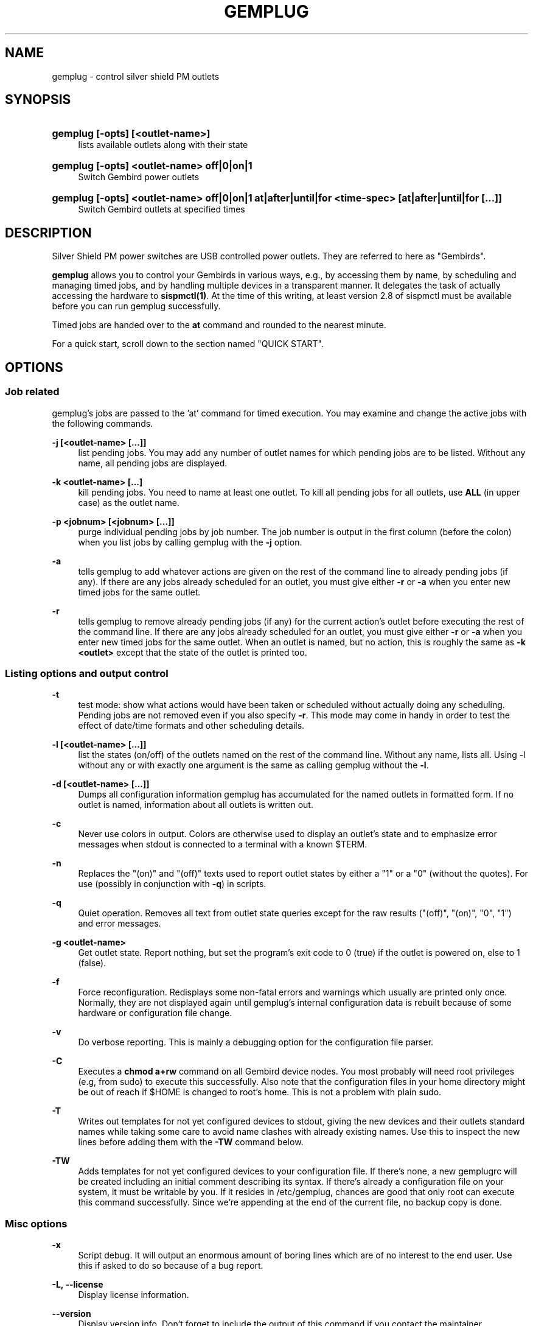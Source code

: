 .\"     Title: gemplug
.\"    Author: Heike C. Zimmerer <hcz@hczim.de>
.\"      Date: Time-stamp: <2008-04-21 16:57:17 hcz>
.\"    Manual: gemplug
.\"    Source: gemplug
.\"
.TH "GEMPLUG" "19" "April 2008" "gemplug"
.\" disable hyphenation
.nh
.\" disable justification (adjust text to left margin only)
.ad l
.SH "NAME"
gemplug - control silver shield PM outlets
.SH "SYNOPSIS"
.HP
\fBgemplug [-opts] [<outlet-name>]\fR
.RS 4
lists available outlets along with their state
.RE
.HP
\fBgemplug [-opts]  <outlet-name> off|0|on|1\fR
.RS 4
Switch Gembird power outlets
.RE
.RE
.HP
\fBgemplug [-opts] <outlet-name> off|0|on|1 at|after|until|for <time-spec> [at|after|until|for [...]]\fR
.RS 4
Switch Gembird outlets at specified times
.RE
.RE

.SH "DESCRIPTION"
.PP
Silver Shield PM power switches are USB controlled power outlets.
They are referred to here as "Gembirds".
.PP
\fBgemplug\fR allows you to control your Gembirds in various ways,
e.g., by accessing them by name, by scheduling and managing timed
jobs, and by handling multiple devices in a transparent manner. It
delegates the task of actually accessing the hardware to
\fBsispmctl(1)\fR.  At the time of this writing, at least version 2.8
of sispmctl must be available before you can run gemplug successfully.
.PP
Timed jobs are handed over to the \fBat\fR command and rounded to the
nearest minute.
.PP
For a quick start, scroll down to the section named "QUICK START".
.SH "OPTIONS"
.SS "Job related"
.PP
gemplug's jobs are passed to the 'at' command for timed execution.
You may examine and change the active jobs with the following commands.
.PP
\fB\-j [<outlet-name> [...]]\fR 
.RS 4
list pending jobs.  You may add any
number of outlet names for which pending jobs are to be listed.
Without any name, all pending jobs are displayed.
.RE
.PP
\fB-k <outlet-name> [...]\fR
.RS 4
kill pending jobs.  You need to name at least one outlet.  To kill all
pending jobs for all outlets, use \fBALL\fR (in upper case) as the
outlet name.
.RE
.PP
\fB-p <jobnum> [<jobnum> [...]]\fR
.RS 4
purge individual pending jobs by job number.  The job number is output
in the first column (before the colon) when you list jobs by calling
gemplug with the \fB\-j\fR option.
.RE
.PP
\fB\-a\fR
.RS 4
tells gemplug to add whatever actions are given on the rest of the
command line to already pending jobs (if any).  If there are any jobs
already scheduled for an outlet, you must give either \fB\-r\fR or
\fB\-a\fR when you enter new timed jobs for the same outlet.
.RE
.PP
\fB\-r\fR
.RS 4
tells gemplug to remove already pending jobs (if any) for the current
action's outlet before executing the rest of the command line.  If
there are any jobs already scheduled for an outlet, you must give
either \fB\-r\fR or \fB\-a\fR when you enter new timed jobs for the
same outlet.  When an outlet is named, but no action, this is roughly
the same as \fB-k <outlet>\fR except that the state of the outlet is
printed too.
.RE
.PP
.SS "Listing options and output control"
\fB\-t\fR
.RS 4
test mode: show what actions would have been taken or scheduled
without actually doing any scheduling.  Pending jobs are not removed
even if you also specify \fB\-r\fR.  This mode may come in handy in order
to test the effect of date/time formats and other scheduling details.
.RE
.PP
\fB\-l [<outlet-name> [...]]\fR
.RS 4
list the states (on/off) of the outlets named on the rest of the
command line.  Without any name, lists all.  Using -l without any or with
exactly one argument is the same as calling gemplug without the \fB\-l\fR.
.RE
.PP
\fB\-d [<outlet-name> [...]]\fR
.RS 4
Dumps all configuration information gemplug has accumulated for the
named outlets in formatted form.  If no outlet is named, information
about all outlets is written out.
.RE
.PP
\fB\-c\fR
.RS 4
Never use colors in output.  Colors are otherwise used to display an
outlet's state and to emphasize error messages when stdout is connected
to a terminal with a known $TERM.
.RE
.PP
\fB\-n\fR
.RS 4
Replaces the "(on)" and "(off)" texts used to report outlet
states by either a "1" or a "0" (without the quotes).  For use
(possibly in conjunction with \fB\-q\fR) in scripts.
.RE
.PP
\fB\-q\fR
.RS 4
Quiet operation.  Removes all text from outlet state queries except
for the raw results ("(off)", "(on)", "0", "1") and error messages.
.RE
.PP
\fB\-g <outlet-name> \fR
.RS 4
Get outlet state.  Report nothing, but set the program's exit code to
0 (true) if the outlet is powered on, else to 1 (false).
.RE
.PP
\fB\-f\fR
.RS 4
Force reconfiguration.  Redisplays some non-fatal errors and
warnings which usually are printed only once.  Normally, they are not
displayed again until gemplug's internal configuration data is rebuilt
because of some hardware or configuration file change.
.RE
.PP
\fB\-v\fR
.RS 4
Do verbose reporting.  This is mainly a debugging option for the
configuration file parser.
.RE
.PP
\fB\-C\fR
.RS 4
Executes a \fBchmod a+rw\fR command on all Gembird device nodes.
You most probably will need root privileges (e.g, from sudo) to
execute this successfully.  Also note that the configuration files in
your home directory might be out of reach if $HOME is changed to
root's home.  This is not a problem with plain sudo.
.RE
.PP
\fB\-T\fR
.RS 4
Writes out templates for not yet configured devices to stdout,
giving the new devices and their outlets standard names while taking
some care to avoid name clashes with already existing names.  Use this
to inspect the new lines before adding them with the \fB-TW\fR command
below.
.RE
.PP
\fB\-TW\fR
.RS 4
Adds templates for not yet configured devices to your
configuration file.  If there's none, a new gemplugrc will be created
including an initial comment describing its syntax.  If there's
already a configuration file on your system, it must be writable by
you.  If it resides in /etc/gemplug, chances are good that only root
can execute this command successfully.  Since we're appending at the
end of the current file, no backup copy is done.
.RE
.PP
.SS Misc options
\fB\-x \fR
.RS 4
Script debug.  It will output an enormous amount of boring lines
which are of no interest to the end user.  Use this if asked to do so
because of a bug report.
.RE
.PP
\fB\-L, --license\fR
.RS 4
Display license information.
.RE
.PP
\fB\--version\fR
.RS 4
Display version info.  Don't forget to include the output of this
command if you contact the maintainer.
.RE
.PP
\fB\-h, --help\fR
.RS 4
Display help screen.
.RE
.PP
.SH "USAGE NOTES"
.PP
Except for some special options, a gemplug command line always looks
like one of the following four lines:
.SS "gemplug"
.SS "gemplug <outlet-name>"
Query all outlets (first line) or the named one (second line).
.SS "gemplug device off|0|on|1"
Switch an outlet.
.SS "gemplug device off|on <timed action> ..."
Switch an outlet at specified times.  There are four keywords
available to introduce timed actions: \fBat\fR, \fBafter\fR,
\fBuntil\fR and \fBfor\fR.  Each one of them must be followed by one
argument describing the desired fixed time or a time interval.  Note
that this always must be exactly \fBone\fR argument.  So either don't
include white space in your time specification, or enclose it within
single or double quotes to prevent the shell from splitting it up in
to several smaller pieces.
.PP
There are two basic forms of a time specification: You may either wish
to specify a \fBtime interval\fR with \fBafter\fR or \fBfor\fR, or you may
specify a \fBfixed time\fR of some day using \fBat\fR and \fBuntil\fR.
.TP 4
\fBinterval specification\fR 
.\"
A time interval as required by \fBafter\fR and \fBfor\fR consists of
days, hours and minutes in descending order, with at least one element
marked as being d[ay], h[our], m[inute] or a ':' (separator between
hours and minutes).  Elements may be omitted as long as their order is
preserved.  Some examples of valid intervals:
.PP
.RS 4
.RS 4
"2 days 3 hours 5 minutes"
"2d 03h 5 min"
.RE
.RS 4
"2d 3:05"
2d3h05
"2 3:05"
.RE
.RS 4
3h05 "3:05" "3h 5 minutes" 2h5min
.RE
.RS 4
"2days 3hours" 3d5h
.RE
.RS 4
"2days"
.RE
.RS 4
"5 min" 5m :05
.RE
.RS 4
"2days 5min" "2days :05"  2d0:05
.RE
.RE
.PP
.RS 4
As can be seen, nearly all combinations which make at least some sense
are accepted.  
.PP
Time intervals are cumulative: They get added to the last time
encountered before on the same command line, be it the end of an
interval or a fixed time.  Failing that (if it is the first time
specification on the line), the interval is added to the current date
and time to yield the fixed time the event is to be scheduled at.
.RE
.TP 4
\fBfixed time-of-day specification\fR 
.\"
The keywords \fBat\fR and \fBuntil\fR expect fixed time-of-day
specifications.  Any format which is acceptable by the GNU 'date -d'
command may be used.  Unfortunately, this doesn't include the ISO date
format.  Depending on the part of the world you live in, you might
succeed or not with the kind of specification you're used to.  A safe
bet is to name the time of day first in hh:mm format, then (if needed)
to add a space followed by the calendar date in a fairly free format,
and finally to enclose the whole thing within single or double quotes,
as in:
.PP
.RS 8
"10:45"
.RE
.RS 8
"10:45 Jun 3"
.RE
.RS 8
"10:45 2008-07-24"
.RE
.RS 8
"10:45 Friday"
.RE
.PP
.RS 4
There's one exception to the GNU \fBdate -d\fR rule: if you specify a time
of day, but no date, the date -d command always will return today's
date and time even if that time lies in the past.  In this case,
gemplug will assume there's no time machine available which would
allow it to modify past events and schedule instead for the same time,
but tomorrow.
.RE
.PP
The available syntax variations which allow you to schedule an action
are as follows:
.TP 4
\fBat <time-spec>\fR 
.\"
Schedules the event described in the command line's first two
non-option arguments to execute at the specified time.  For the format
of \fB<time-spec>\fR, see the paragraph "\fBfixed time-of-day
specification\fR" above.
.TP 4
\fBuntil <time-spec>\fR 
.\" 
Schedules the opposite action to the event described in the command
line's first two non-option arguments to execute at the specified
time.  For the format of \fB<time-spec>\fR, see the paragraph
"\fBfixed time-of-day specification\fR" above.
If there's no preceding non-opposite action, gemplug will assume it is to
be taken now and execute it.
.TP 4
\fBafter <interval-spec>\fR 
Schedules the event described in the command line's first two
non-option arguments to execute after the specified time interval.  For
the format of \fB<interval-spec>\fR, see the paragraph "\fBinterval
specification"\fR above.
.TP 4
\fBfor <interval-spec>\fR 
Schedules the opposite action to the event described in the command
line's first two non-option arguments to execute after the specified
time interval.  For the format of \fB<interval-spec>\fR, see the
paragraph "\fBinterval specifications\fR" above.  If
there's no preceding non-opposite action, gemplug will assume it is to be
taken now and execute it.
.PP
While this may sound complex, it really isn't.  Some examples:
.PP
.RS 4
\fBgemplug printer on for 30min\fR
.RE
.RS 4
\fBgemplug printer off at '19:00 Friday' for 2days
.RE
.RS 4
\fBgemplug Laptop-loader on after 2h for 12h\fR
.RE
.PP
You can tell from reading the above commands what they'll do.
.PP
Just remember that the first two non-option command line arguments
describe first the outlet and then the action to be taken on it.
After those two follow the specifications when to do that using any
combination of \fBat\fR, \fBafter\fR, \fBuntil\fR, and \fBfor\fR.
Time or interval specifications must be enclosed in quotes if there
are spaces inside.  That's about all.
.PP
Timed actions will only be scheduled as a whole if the entire command
line proves to be correct.  Else a message will be printed stating
that none of the preceding parts has been scheduled.
.PP
Note that you can test any combination you like with the \fB\-t\fR
(test) option.  You'll get a response stating what would have been
executed without actually scheduling anything.  This applies to all
timed actions, including the pending ones if \fB\-r\fR is specified
too.
.SH "QUICK START"
.PP
If you're going to run gemplug for the first time, and if you already
have installed sispmctl, and there are one or more Gembird devices
connected, just start gemplug without any arguments (you may need to
use sudo if you get permission errors).  gemplug will suggest to
create a template file for you.  Follow the advice by calling gemplug
with \fB\-TW\fR.  It will create a new template and write it to the
first position in its search path which is writable by you.  
.PP
From now on, you can execute all the commands listed here.
.PP
gemplug will also suggest you to edit that file while displaying its
path.  You may want to do that now or later in order to give your
devices and outlets more meaningful names and to remove either the
"pos =" or "serial =" statements (see "SELECTING FROM MULTIPLE DEVIES"
below).  If you did use sudo, \fBchown(1)\fR that file to be owned by
you before editing.
.PP
To solve permission problems, have a glance at the section "UDEV RULE"
below.
.PP
.SH "UDEV RULE"
While the \fB-C\fR option has been included to allow you to make your
Gembird devices world-writable without the need to know their exact
\fB/dev/\fR path, the preferred way is to use an udev rule for that.
A sample file, \fB74-sispmctl.rules\fR is included in the distribution,
which accomplishes this task if copied over to the
\fB/etc/udev/rules.d\fR directory.
.PP
In its default form, it makes all Gembird devices world writable when
they are encountered during the boot process or when added later.
.PP
If you prefer to make your Gembirds only available to a subset of
users, an alternative rule is provided.  De-comment it, en-comment the
original rule and follow the advice in the file's comment to create a
new group and to add the users in question to it.
.SH "SELECTING FROM MULIPLE DEVICES"
.PP
gemplug was developed in the frist place since there was no way to
access different Gembirds connected the same computer in a reliable
way.
.PP
As of sispmctl 2.7 and up, you now have 2 choices: USB topological
position or serial number.  Each one has its advantages and drawbacks.
.SS "USB position"
If you use the "pos =" statement in your configuration file, devices
are identified by the way their signal passes USB.  You can exchange
Gembird devices as long as their connections (this includes all outlet
positions on any hubs and cables up to and including the USB plug on
your system) are left unchanged, 
.PP
The advantage is that you can easily exchange the actual device (not
all Gembirds here prove to be totally stable, expecially if there is a
lot of other traffic on the same hub not belonging to them).  The
drawback is that once you change some physical connection, you'll get
two informational messages - the first one to state that some Gembird
has disappeared and the second that there's a new device discovered
for which no configuration is available.  As both inidcate the USB
position, you can to insert manually the new position by replacing the
old one in the configuration file.  If you change your cabling often,
this may become tedious and you should start to think about using
serial numbers instead.
.SS "Serial numbers"
Starting with sispmctl 2.7, the serial number of Gembird devices is
reported back.  If you identify your Gembirds by serial number, the
same physical device will keep its name wherever it is plugged on to
the USB.  You cannot exchange Gembirds, but you can change your
cabling as you like.
.SH "CONFIGURATION FILE SYNTAX"
The configuration file's syntax will be written as an initial comment
to the configuration file when a template is created from scratch
(i.e., in the absence of a configuration file and \fBgemplug
\-TW\fR) together with a syntactically correct template file ready to
edit.
.PP
The syntax rules are repeated here for reference.
.PP
.SS "Comments"
\'#' and \':' at the start of a word (i.e. after white space or a
newline) start a comment.  All text up to the end of the line will be
ignored.
.SS "Case"
All matching is done without regard to case (case-insensitive).
.SS "Names (outlet and Gembird device identifiers)"
Names can be made of any non-whitespace characters.  They are allowed
to include anything but the following: 
.RS 1
- They cannot start with a comment character ('#', ';')
.RE
.RS 1
- White space cannot be embedded as it is a delimiter,
.RE
.RS 1
- In device (=section) names '[' and ']' cannot be used (delimiters)
.RE
.SS "Indenting"
Indenting is not mandatory; leading white space is always ignored.
Use it as you like, In all places where white space is
allowed/required, any amount can be used.

.SS "Key elements"
All the descriptions of the key elements below are preceded by an example
line demonstrating their use.
.PP
.TP 4
\fB[ Gebird_name ]\fR
.\"
Starts a device section, giving the device and the section the name
within the brackets.  Any white space between brackets and device name is
optional.
.TP 4
\fBpos = 3.1\fR
.\"
Names the topological position of the device on the USB as reported by
\fBgemplug -d <one-of-its-outlets>\fR.
.TP 4
\fBserial = 01:02:03:04:05\fR
.\"
Names the Gembird's serial number as reported by \fBgemplug -d <one-of-its-outlets>\fR or \fBsispmctl -S\fR.
.TP 4
\fB1 = Outlet-name [Alias ...]\fR
.\"
Number, '=', Name Aliases ...  names the individual plug outlets.  It
can only be used if at least one of \fBpos\fR or \fBserial\fR are
given before and in the same section.  If both are given, they are required
to match the same device.  Outlet numbers (the numbers in the first
column) count from number 1 upwards per device.
.SH "FILES"
.PP
.TP 4
\fBgemplugrc\fR
The user-editable configuration file.
.\"
.RE
.TP 4
\fBcompiled_rc\fR
.\"
gemplug's internal representation of the user's and the hardware
configuration.  Automatically updated when gemplugrc is found to be
newer or when hardware configuration changes.
.TP 4
\fBlast_sispmctl_S\fR
.\"
The hardware configuration gemplug's \fBcomplied_rc\fR was built for
is stored here.  Every time the hardware configuration changes, the
internal representation will be rebuilt and this file gets updated.
.\"
.RE
.PP
gemplug looks for the above files in the following places and in this
order (first searched first, first match stops):
.PP
.RS 4
\fB$HOME/.config/gemplug/
.RE
.RS 4
$HOME/.gemplug/
.RE
.RS 4
/etc/gemplug/\fR
.RE
.PP
gemplug needs a directory writable by the user for intermediate
configuration storage.  It fist tries the directory where it has found
its \fBgemplugrc\fR configuration file.  If the system administer
decides to put gemplugrc into \fB/etc/gemplug/\fR, the user most
probably will have no write access there, and the first
parent-writable place along the above search path will be used to
create an additional directory, \fBgemplug/\fR or \fB.gemplug/\fR, for
the user's files.  So gemplugrc and gemplug's intermediate files must not
necessarily be placed in the same directory.
.SH "EXIT CODE"
Without the \fB-g\fR option, gemplug returns 0 on success or 143
on error.  The \fB\-g\fR option returns either 0 (outlet
active), 1 (outlet off), or 143 (error).
.SH "CAVEATS"
at Jobs are scheduled on a per user basis.  This means that you can
only see and handle your own jobs.  You won't get informed if another
user has scheduled actions for the same outlet and you cannot do
anything about them.
.PP
You need a fairly recent Bash as its regexp syntax has been changed in
2007.  You need GNU date and GNU stat to successfully run this
program.
.PP
.SH "SECURITY"
Anyone who has write access to gemplug's internal configuration file
can execute any command they like within the context of the current
user.  This file is named \fBcompiled_rc\fR.  The first one which is
found along the search path will be taken.  (When it is written, the
fist writable parent directory along the search path is used to create
gemplug's directory and to put it in there).  This means that it is
usually really not a good idea to give world write permissions to
\fB/etc/gemplug/\fR.  Make sure this directory and its contents are
writable by root only if you decide to put a global gemplugrc there.
.SH "EXAMPLES"
Assuming your configuration file looks like that:
.PP
.RS 4
# sample configuration
.PP
[ Peripherals ]
  pos = 4-2.2
  1 = Scanner
  2 = Printer Laser
  3 = DVB-T DVBT
  4 = Backup1 Backup_1 B1 ICY ext_ATA
.RE
.PP
the commands
.TP 4
\fBgemplug scanner on\fR
and
.TP 4
\fBgemplug scanner 1\fR
will switch your scanner on,
.TP 4
\fBgemplug DVBT 1 for 30min\fR
.\"
activates the DVB receiver for 30 minutes (note there's no white spce
within the time specification, else it must be enclosed in quotes), and
.TP 4
\fBgemplug Backup1 until tomorrow\fR
will activate the external Backup for exactly 24 hours until the same
time of day tomorrow.
.PP
See the \fBUSAGE\fR chapter for a few more examples.
.SH "THANKS TO"
\fBMondrian Nuessle\fR <nuessle@uni-mannheim.de> for writing \fBsispmctl\fR
and maintaining it.  \fBsispmctl\fR is the basic hardware interface gemplug
relies on.
.SH "HELP"
A user forum can be found at
http://sourceforge.net/projects/sispmctl .  New versions of this
program will be announced there.  You can contact the author at
hcz@hczim.de.  Don't forget to include the output of \fBgemplug
--version\fR.
.SH "AUTHOR"
(C)2008 by Heike C. Zimmerer.  This program is licensed under the GNU
Public License (GPL), version 3.
.SH "SEE ALSO"
\fBsispmctl(1)\fR, \fBdate(1)\fR


